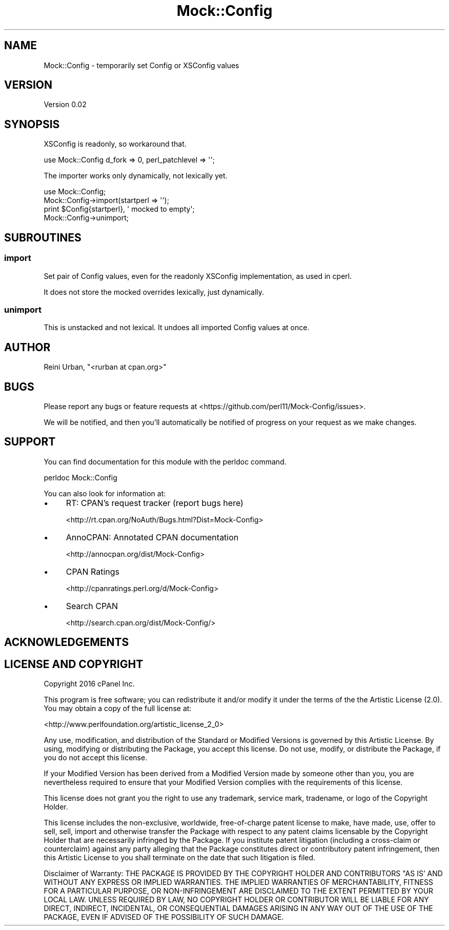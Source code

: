 .\" -*- mode: troff; coding: utf-8 -*-
.\" Automatically generated by Pod::Man 5.01 (Pod::Simple 3.43)
.\"
.\" Standard preamble:
.\" ========================================================================
.de Sp \" Vertical space (when we can't use .PP)
.if t .sp .5v
.if n .sp
..
.de Vb \" Begin verbatim text
.ft CW
.nf
.ne \\$1
..
.de Ve \" End verbatim text
.ft R
.fi
..
.\" \*(C` and \*(C' are quotes in nroff, nothing in troff, for use with C<>.
.ie n \{\
.    ds C` ""
.    ds C' ""
'br\}
.el\{\
.    ds C`
.    ds C'
'br\}
.\"
.\" Escape single quotes in literal strings from groff's Unicode transform.
.ie \n(.g .ds Aq \(aq
.el       .ds Aq '
.\"
.\" If the F register is >0, we'll generate index entries on stderr for
.\" titles (.TH), headers (.SH), subsections (.SS), items (.Ip), and index
.\" entries marked with X<> in POD.  Of course, you'll have to process the
.\" output yourself in some meaningful fashion.
.\"
.\" Avoid warning from groff about undefined register 'F'.
.de IX
..
.nr rF 0
.if \n(.g .if rF .nr rF 1
.if (\n(rF:(\n(.g==0)) \{\
.    if \nF \{\
.        de IX
.        tm Index:\\$1\t\\n%\t"\\$2"
..
.        if !\nF==2 \{\
.            nr % 0
.            nr F 2
.        \}
.    \}
.\}
.rr rF
.\" ========================================================================
.\"
.IX Title "Mock::Config 3"
.TH Mock::Config 3 2016-04-18 "perl v5.38.2" "User Contributed Perl Documentation"
.\" For nroff, turn off justification.  Always turn off hyphenation; it makes
.\" way too many mistakes in technical documents.
.if n .ad l
.nh
.SH NAME
Mock::Config \- temporarily set Config or XSConfig values
.SH VERSION
.IX Header "VERSION"
Version 0.02
.SH SYNOPSIS
.IX Header "SYNOPSIS"
XSConfig is readonly, so workaround that.
.PP
.Vb 1
\&    use Mock::Config d_fork => 0, perl_patchlevel => \*(Aq\*(Aq;
.Ve
.PP
The importer works only dynamically, not lexically yet.
.PP
.Vb 4
\&    use Mock::Config;
\&    Mock::Config\->import(startperl => \*(Aq\*(Aq);
\&    print $Config{startperl}, \*(Aq mocked to empty\*(Aq;
\&    Mock::Config\->unimport;
.Ve
.SH SUBROUTINES
.IX Header "SUBROUTINES"
.SS import
.IX Subsection "import"
Set pair of Config values, even for the readonly XSConfig implementation,
as used in cperl.
.PP
It does not store the mocked overrides lexically, just dynamically.
.SS unimport
.IX Subsection "unimport"
This is unstacked and not lexical.
It undoes all imported Config values at once.
.SH AUTHOR
.IX Header "AUTHOR"
Reini Urban, \f(CW\*(C`<rurban at cpan.org>\*(C'\fR
.SH BUGS
.IX Header "BUGS"
Please report any bugs or feature requests at 
<https://github.com/perl11/Mock\-Config/issues>.
.PP
We will be notified, and then you'll automatically be notified of
progress on your request as we make changes.
.SH SUPPORT
.IX Header "SUPPORT"
You can find documentation for this module with the perldoc command.
.PP
.Vb 1
\&    perldoc Mock::Config
.Ve
.PP
You can also look for information at:
.IP \(bu 4
RT: CPAN's request tracker (report bugs here)
.Sp
<http://rt.cpan.org/NoAuth/Bugs.html?Dist=Mock\-Config>
.IP \(bu 4
AnnoCPAN: Annotated CPAN documentation
.Sp
<http://annocpan.org/dist/Mock\-Config>
.IP \(bu 4
CPAN Ratings
.Sp
<http://cpanratings.perl.org/d/Mock\-Config>
.IP \(bu 4
Search CPAN
.Sp
<http://search.cpan.org/dist/Mock\-Config/>
.SH ACKNOWLEDGEMENTS
.IX Header "ACKNOWLEDGEMENTS"
.SH "LICENSE AND COPYRIGHT"
.IX Header "LICENSE AND COPYRIGHT"
Copyright 2016 cPanel Inc.
.PP
This program is free software; you can redistribute it and/or modify it
under the terms of the the Artistic License (2.0). You may obtain a
copy of the full license at:
.PP
<http://www.perlfoundation.org/artistic_license_2_0>
.PP
Any use, modification, and distribution of the Standard or Modified
Versions is governed by this Artistic License. By using, modifying or
distributing the Package, you accept this license. Do not use, modify,
or distribute the Package, if you do not accept this license.
.PP
If your Modified Version has been derived from a Modified Version made
by someone other than you, you are nevertheless required to ensure that
your Modified Version complies with the requirements of this license.
.PP
This license does not grant you the right to use any trademark, service
mark, tradename, or logo of the Copyright Holder.
.PP
This license includes the non-exclusive, worldwide, free-of-charge
patent license to make, have made, use, offer to sell, sell, import and
otherwise transfer the Package with respect to any patent claims
licensable by the Copyright Holder that are necessarily infringed by the
Package. If you institute patent litigation (including a cross-claim or
counterclaim) against any party alleging that the Package constitutes
direct or contributory patent infringement, then this Artistic License
to you shall terminate on the date that such litigation is filed.
.PP
Disclaimer of Warranty: THE PACKAGE IS PROVIDED BY THE COPYRIGHT HOLDER
AND CONTRIBUTORS "AS IS' AND WITHOUT ANY EXPRESS OR IMPLIED WARRANTIES.
THE IMPLIED WARRANTIES OF MERCHANTABILITY, FITNESS FOR A PARTICULAR
PURPOSE, OR NON-INFRINGEMENT ARE DISCLAIMED TO THE EXTENT PERMITTED BY
YOUR LOCAL LAW. UNLESS REQUIRED BY LAW, NO COPYRIGHT HOLDER OR
CONTRIBUTOR WILL BE LIABLE FOR ANY DIRECT, INDIRECT, INCIDENTAL, OR
CONSEQUENTIAL DAMAGES ARISING IN ANY WAY OUT OF THE USE OF THE PACKAGE,
EVEN IF ADVISED OF THE POSSIBILITY OF SUCH DAMAGE.
